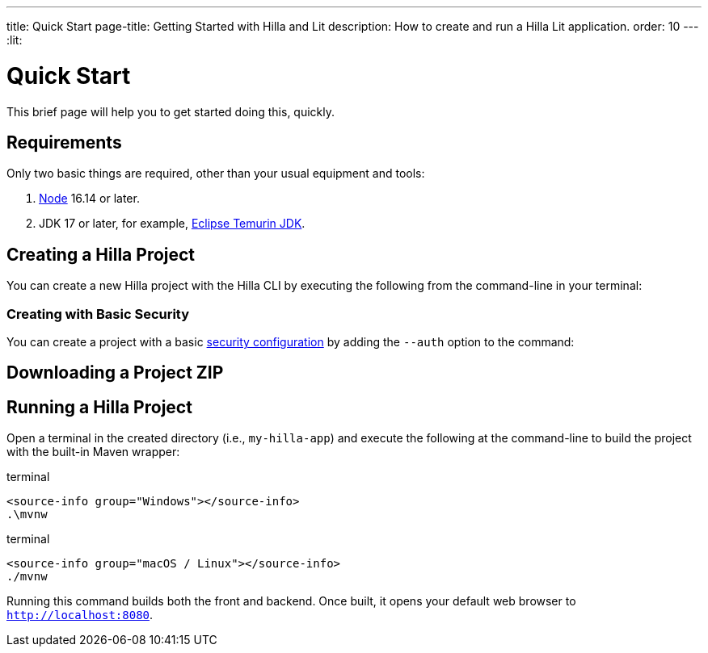 ---
title: Quick Start
page-title: Getting Started with Hilla and Lit
description: How to create and run a Hilla Lit application.
order: 10
---
:lit:
// tag::content[]


= Quick Start

This brief page will help you to get started doing this, quickly.


== Requirements

Only two basic things are required, other than your usual equipment and tools:

// tag::requirements[]
. https://nodejs.org/[Node] 16.14 or later.
. JDK 17 or later, for example, https://adoptium.net/[Eclipse Temurin JDK].
// end::requirements[]


== Creating a Hilla Project

You can create a new Hilla project with the Hilla CLI by executing the following from the command-line in your terminal:

ifdef::lit[]
.terminal
[source,terminal]
----
npx @hilla/cli init my-hilla-app
----
endif::[]

ifdef::react[]
.terminal
[source,terminal]
----
npx @hilla/cli init --react my-hilla-app
----
endif::[]


=== Creating with Basic Security

You can create a project with a basic <<{articles}/lit/guides/security/configuring#, security configuration>> by adding the `--auth` option to the command:

ifdef::lit[]
.terminal
[source,terminal]
----
npx @hilla/cli init --auth hilla-with-auth
----
endif::[]
ifdef::react[]
.terminal
[source,terminal]
----
npx @hilla/cli init --react --auth hilla-with-auth
----
endif::[]


== Downloading a Project ZIP

ifdef::lit[]
Another option is to download a starter project as a ZIP and extract it:


++++
<p>
<a 
class="button primary water"
href="https://start.vaadin.com/dl?preset=hilla&projectName=my-hilla-app" 
style="color:#FFFFFF"
 >Download</a>
</p>
++++
endif::[]

ifdef::react[]
Another option is to download a starter project as a ZIP and extract it:

++++
<p>
<a 
class="button primary water"
href="https://start.vaadin.com/dl?preset=react&projectName=my-hilla-app" 
style="color:#FFFFFF"
 >Download</a>
</p>
++++
endif::[]


== Running a Hilla Project

Open a terminal in the created directory (i.e., [filename]`my-hilla-app`) and execute the following at the command-line to build the project with the built-in Maven wrapper:

:change-dir-command: cd my-hilla-app
// tag::run[]
ifndef::change-dir-command[]
:change-dir-command:
endif::[]

[.example]
--
.terminal
[source,bash,subs="+attributes"]
----
<source-info group="Windows"></source-info>
.\mvnw
----

.terminal
[source,bash,subs="+attributes"]
----
<source-info group="macOS / Linux"></source-info>
./mvnw
----
--

// end::run[]

Running this command builds both the front and backend. Once built, it opens your default web browser to `http://localhost:8080`.

// end::content[]
